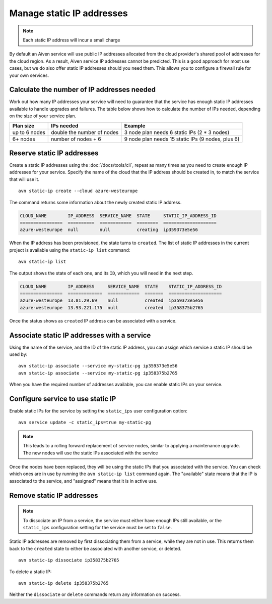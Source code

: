 Manage static IP addresses
==========================

.. Note:: Each static IP address will incur a small charge

By default an Aiven service will use public IP addresses allocated from
the cloud provider's shared pool of addresses for the cloud region. As a
result, Aiven service IP addresses cannot be predicted. This is
a good approach for most use cases, but we do also offer static IP
addresses should you need them. This allows you to configure a firewall
rule for your own services.

.. _platform_howto_setup_static_ip:

Calculate the number of IP addresses needed
-------------------------------------------

Work out how many IP addresses your service will need to guarantee that the
service has enough static IP addresses available to handle upgrades and
failures. The table below shows how to calculate the number of IPs needed,
depending on the size of your service plan.

.. list-table::
    :header-rows: 1

    * - Plan size
      - IPs needed
      - Example

    * - up to 6 nodes
      - double the number of nodes
      - 3 node plan needs 6 static IPs (2 * 3 nodes)

    * - 6+ nodes
      - number of nodes + 6
      - 9 node plan needs 15 static IPs (9 nodes, plus 6)

Reserve static IP addresses
---------------------------

Create a static IP addresses using the :doc:`/docs/tools/cli`, repeat as many
times as you need to create enough IP addresses for your service. Specify the
name of the cloud that the IP address should be created in, to match the
service that will use it.

::

   avn static-ip create --cloud azure-westeurope

The command returns some information about the newly created static IP address.

.. code:: text

   CLOUD_NAME        IP_ADDRESS  SERVICE_NAME  STATE     STATIC_IP_ADDRESS_ID
   ================  ==========  ============  ========  ====================
   azure-westeurope  null        null          creating  ip359373e5e56

When the IP address has been provisioned, the state turns to ``created``. The
list of static IP addresses in the current project is available using the
``static-ip list`` command::

   avn static-ip list

The output shows the state of each one, and its ``ID``, which you will need in the next step.

.. code:: text


   CLOUD_NAME        IP_ADDRESS     SERVICE_NAME  STATE    STATIC_IP_ADDRESS_ID
   ================  =============  ============  =======  ====================
   azure-westeurope  13.81.29.69    null          created  ip359373e5e56
   azure-westeurope  13.93.221.175  null          created  ip358375b2765

   
Once the status shows as ``created`` IP address can be associated with a
service.

Associate static IP addresses with a service
--------------------------------------------

Using the name of the service, and the ID of the static IP address, you can
assign which service a static IP should be used by::

   avn static-ip associate --service my-static-pg ip359373e5e56
   avn static-ip associate --service my-static-pg ip358375b2765

When you have the required number of addresses available, you can enable static
IPs on your service.

Configure service to use static IP
----------------------------------

Enable static IPs for the service by setting the ``static_ips`` user
configuration option:

::

   avn service update -c static_ips=true my-static-pg

.. note::

    This leads to a rolling forward replacement of service nodes,
    similar to applying a maintenance upgrade. The new nodes will use the
    static IPs associated with the service

Once the nodes have been replaced, they will be using the static IPs that you
associated with the service. You can check which ones are in use by running the
``avn static-ip list`` command again. The "available" state means that the IP
is associated to the service, and "assigned" means that it is in active use.

.. _platform_howto_remove_static_ip:

Remove static IP addresses
--------------------------

.. note::

    To dissociate an IP from a service, the service must either have enough IPs
    still available, or the ``static_ips`` configuration setting for the
    service must be set to ``false``.

Static IP addresses are removed by first dissociating them from a service,
while they are not in use. This returns them back to the ``created`` state to
either be associated with another service, or deleted.

::

   avn static-ip dissociate ip358375b2765

To delete a static IP:

::

   avn static-ip delete ip358375b2765

Neither the ``dissociate`` or ``delete`` commands return any information on
success.
